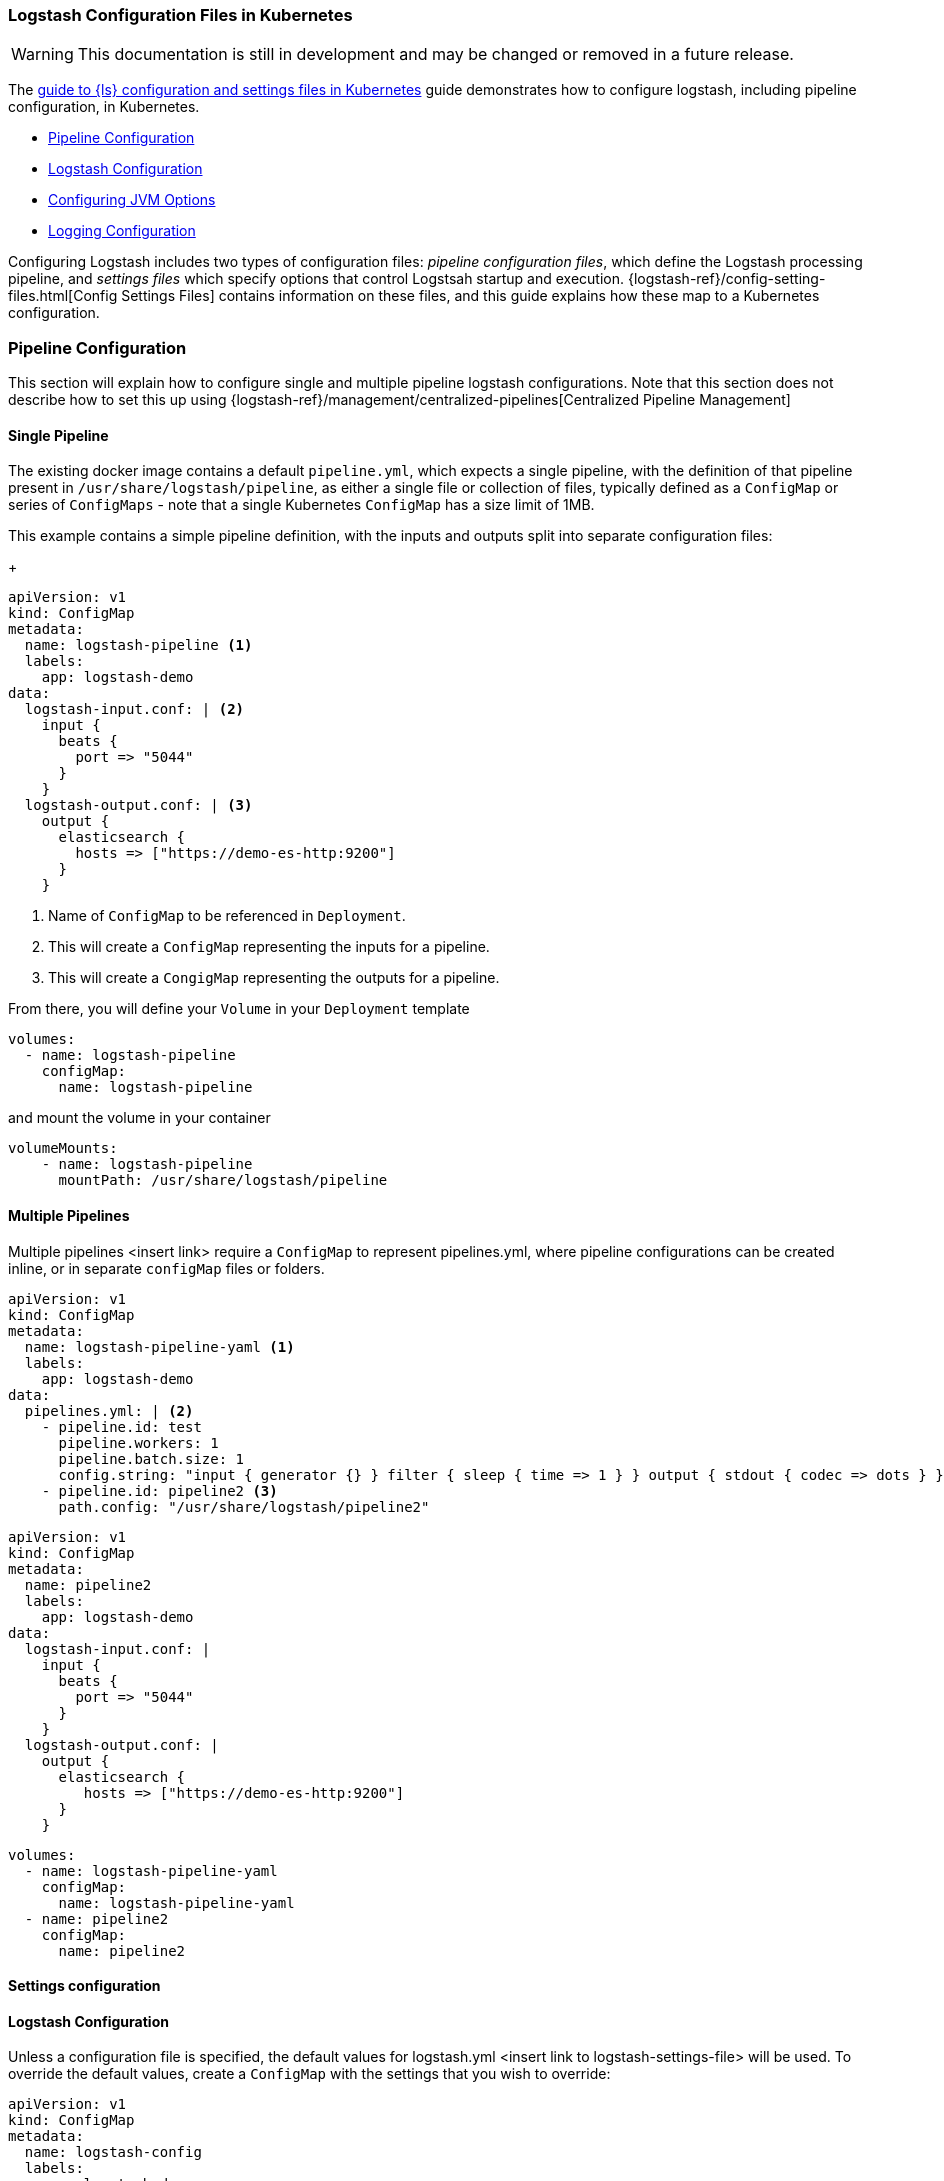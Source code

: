 [[ls-k8s-configuration-files]]
=== Logstash Configuration Files in Kubernetes

WARNING: This documentation is still in development and may be changed or removed in a future release.

The <<ls-k8s-configuration-files,guide to {ls} configuration and settings files in Kubernetes>> guide demonstrates how to configure logstash, including pipeline configuration, in Kubernetes.

* <<qs-pipeline-configuration>>
* <<qs-logstash-yaml>>
* <<qs-jvm-options>>
* <<qs-logging>>

Configuring Logstash includes two types of configuration files: _pipeline configuration files_, which define the Logstash processing pipeline, and _settings files_ which specify options that control Logstsah startup and execution.
{logstash-ref}/config-setting-files.html[Config Settings Files] contains information on these files, and this guide explains how these map to a Kubernetes configuration.

[float]
[[qs-pipeline-configuration]]
=== Pipeline Configuration

This section will explain how to configure single and multiple pipeline logstash configurations. Note that this section does not describe how to set this up using {logstash-ref}/management/centralized-pipelines[Centralized Pipeline Management]


[float]
[[qs-single-pipeline-config]]
==== Single Pipeline

The existing docker image contains a default `pipeline.yml`, which expects a single pipeline, with the definition of that pipeline present in `/usr/share/logstash/pipeline`, as either a single file or collection of files, typically defined as a `ConfigMap` or series of `ConfigMaps` - note that
a single Kubernetes `ConfigMap` has a size limit of 1MB.


This example contains a simple pipeline definition, with the inputs and outputs split into separate configuration files:


+
[source,yaml]
--
apiVersion: v1
kind: ConfigMap
metadata:
  name: logstash-pipeline <1>
  labels:
    app: logstash-demo
data:
  logstash-input.conf: | <2>
    input {
      beats {
        port => "5044"
      }
    }
  logstash-output.conf: | <3>
    output {
      elasticsearch {
        hosts => ["https://demo-es-http:9200"]
      }
    }
--

<1> Name of `ConfigMap` to be referenced in `Deployment`.
<2> This will create a `ConfigMap` representing the inputs for a pipeline.
<3> This will create a `CongigMap` representing the outputs for a pipeline.

From there, you will define your `Volume` in your `Deployment` template

[source,yaml]
--
volumes:
  - name: logstash-pipeline
    configMap:
      name: logstash-pipeline
--

and mount the volume in your container

[source,yaml]
--
volumeMounts:
    - name: logstash-pipeline
      mountPath: /usr/share/logstash/pipeline
--


[float]
[[qs-multiple-pipeline-config]]
==== Multiple Pipelines

Multiple pipelines <insert link> require a `ConfigMap` to represent pipelines.yml, where pipeline configurations can be created inline, or in separate `configMap` files or folders.


[source,yaml]
--
apiVersion: v1
kind: ConfigMap
metadata:
  name: logstash-pipeline-yaml <1>
  labels:
    app: logstash-demo
data:
  pipelines.yml: | <2>
    - pipeline.id: test
      pipeline.workers: 1
      pipeline.batch.size: 1
      config.string: "input { generator {} } filter { sleep { time => 1 } } output { stdout { codec => dots } }"
    - pipeline.id: pipeline2 <3>
      path.config: "/usr/share/logstash/pipeline2"
--


[source,yaml]
--
apiVersion: v1
kind: ConfigMap
metadata:
  name: pipeline2
  labels:
    app: logstash-demo
data:
  logstash-input.conf: |
    input {
      beats {
        port => "5044"
      }
    }
  logstash-output.conf: |
    output {
      elasticsearch {
         hosts => ["https://demo-es-http:9200"]
      }
    }
--

[source,yaml]
--
volumes:
  - name: logstash-pipeline-yaml
    configMap:
      name: logstash-pipeline-yaml
  - name: pipeline2
    configMap:
      name: pipeline2
--

[float]
[[qs-settings]]

==== Settings configuration

[float]
[[qs-logstash-yaml]]
==== Logstash Configuration

Unless a configuration file is specified, the default values for logstash.yml <insert link to logstash-settings-file> will be used. To override the default values, create a `ConfigMap` with the settings that you wish to override:

[source,yaml]
--
apiVersion: v1
kind: ConfigMap
metadata:
  name: logstash-config
  labels:
    app: logstash-demo
data:
  logstash.yml: |
    api.http.host: "0.0.0.0"
    queue.type: persisted
    dead_letter_queue.enable: true
    dead_letter_queue.flush_interval: 1000
--

In your `Deployment`/`StatefulSet`, create the `Volume`

[source,yaml]
--
volumes:
  - name: logstash-config
    configMap:
      name: logstash-config
--

Create the `volumeMount` in the `container`

[source,yaml]
--
  volumeMounts:
    - name: logstash-config
      mountPath: /usr/share/logstash/config/logstash.yml
      subPath: logstash.yml
--


[float]
[[qs-jvm-options]]
==== Configuring JVM Options

JVM settings are best set using environment variables to override the default settings in `jvm.options`. This ensures that the expected settings from `jvm.options` are set, and only those options that explicitly need to be overriden are.

The JVM settings should be added in the `LS_JAVA_OPTS` environment variable in the container definition:

[source,yaml]
--
spec:
  containers:
    - name: logstash
      env:
        - name: LS_JAVA_OPTS
          value: "-Xmx2g -Xms2g"
--

[float]
[[qs-logging]]
==== Logging Configuration

By default, we use the `log4j2.properties` from the logstash docker image, that will log to `stdout` only. To change the log level, to use debug logging, use the `log.level` option in <<qs-logstash-yaml, logstash.yml>>

Additionally, temporary logging changes can be applied using the

If you require broader changes that will persist across container restarts, you will need to create a *full* `log4j2.properties` and ensure that it is visible to the logstash container:

[source,yaml]
--
apiVersion: v1
kind: ConfigMap
metadata:
  name: logstash-log4j
  labels:
    app: logstash-demo
data:
  log4j2.properties: |
    status = error
    name = LogstashPropertiesConfig

    appender.console.type = Console
    appender.console.name = plain_console
    appender.console.layout.type = PatternLayout
    appender.console.layout.pattern = [%d{ISO8601}][%-5p][%-25c]%notEmpty{[%X{pipeline.id}]}%notEmpty{[%X{plugin.id}]} %m%n

    appender.json_console.type = Console
    appender.json_console.name = json_console
    appender.json_console.layout.type = JSONLayout
    appender.json_console.layout.compact = true
    appender.json_console.layout.eventEol = true

    rootLogger.level = ${sys:ls.log.level}
    rootLogger.appenderRef.console.ref = ${sys:ls.log.format}_console
    logger.elasticsearchoutput.name = logstash.outputs.elasticsearch
    logger.elasticsearchoutput.level = debug
--

In your `Deployment`/`StatefulSet`, create the `Volume`

[source,yaml]
--
volumes:
        - name: logstash-log4j
          configMap:
            name: logstash-log4j
--

Create the `volumeMount` in the `container`

[source,yaml]
--
  volumeMounts:
    - name: logstash-log4j
      mountPath: /usr/share/logstash/config/log4j.properties
      subPath: log4j.properties
--
